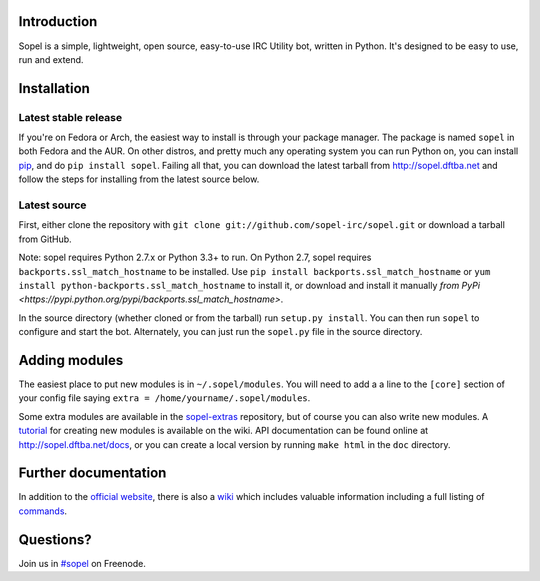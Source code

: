 |status| |version| |downloads| |license| |issues| |forks| |stars| |ages| |works| |badges|

Introduction
------------

Sopel is a simple, lightweight, open source, easy-to-use IRC Utility bot,
written in Python. It's designed to be easy to use, run and extend.

Installation
------------

Latest stable release
=====================
If you're on Fedora or Arch, the easiest way to install is through your package
manager. The package is named ``sopel`` in both Fedora and the AUR. On other
distros, and pretty much any operating system you can run Python on, you can
install `pip <https://pypi.python.org/pypi/pip/>`_, and do ``pip install
sopel``. Failing all that, you can download the latest tarball from
http://sopel.dftba.net and follow the steps for installing from the latest
source below.

Latest source
=============
First, either clone the repository with ``git clone
git://github.com/sopel-irc/sopel.git`` or download a tarball from GitHub.

Note: sopel requires Python 2.7.x or Python 3.3+ to run. On Python 2.7,
sopel requires ``backports.ssl_match_hostname`` to be installed. Use
``pip install backports.ssl_match_hostname`` or ``yum install python-backports.ssl_match_hostname`` to install it,
or download and install it manually `from PyPi <https://pypi.python.org/pypi/backports.ssl_match_hostname>`.

In the source directory (whether cloned or from the tarball) run
``setup.py install``. You can then run ``sopel`` to configure and start the
bot. Alternately, you can just run the ``sopel.py`` file in the source
directory.

Adding modules
--------------
The easiest place to put new modules is in ``~/.sopel/modules``. You will need
to add a a line to the ``[core]`` section of your config file saying
``extra = /home/yourname/.sopel/modules``.

Some extra modules are available in the
`sopel-extras <https://github.com/sopel-irc/sopel-extras>`_ repository, but of
course you can also write new modules. A `tutorial <https://github.com/sopel-irc/sopel/wiki/Sopel-tutorial,-Part-2>`_
for creating new modules is available on the wiki.
API documentation can be found online at http://sopel.dftba.net/docs, or
you can create a local version by running ``make html`` in the ``doc``
directory.

Further documentation
---------------------

In addition to the `official website <http://sopel.dftba.net>`_, there is also a
`wiki <http://github.com/sopel-irc/sopel/wiki>`_ which includes valuable
information including a full listing of
`commands <https://github.com/sopel-irc/sopel/wiki/Commands>`_.

Questions?
----------

Join us in `#sopel <irc://irc.freenode.net/#sopel>`_ on Freenode.

.. |status| image:: https://travis-ci.org/sopel-irc/sopel.svg
   :target: https://travis-ci.org/sopel-irc/sopel
.. |coverage-status| image:: https://coveralls.io/repos/sopel-irc/sopel/badge.png
   :target: https://coveralls.io/r/sopel-irc/sopel
.. |version| image:: https://img.shields.io/pypi/v/sopel.svg
   :target: https://pypi.python.org/pypi/sopel
.. |downloads| image:: https://img.shields.io/pypi/dm/sopel.svg
   :target: https://pypi.python.org/pypi/sopel
.. |license| image:: https://img.shields.io/pypi/l/sopel.svg
   :target: https://github.com/sopel-irc/sopel/blob/master/COPYING
.. |issues| image:: https://img.shields.io/github/issues/sopel-irc/sopel.svg
   :target: https://github.com/sopel-irc/sopel/issues
.. |forks| image:: https://img.shields.io/github/forks/sopel-irc/sopel.svg
   :target: https://github.com/sopel-irc/sopel/network
.. |stars| image:: https://img.shields.io/github/stars/sopel-irc/sopel.svg
   :target: https://github.com/sopel-irc/sopel/stargazers
.. |ages| image:: https://img.shields.io/badge/ages-12%2B-green.svg
.. |works| image:: https://img.shields.io/badge/works-usually-yellow.svg
.. |badges| image:: https://img.shields.io/badge/badges-10-green.svg
